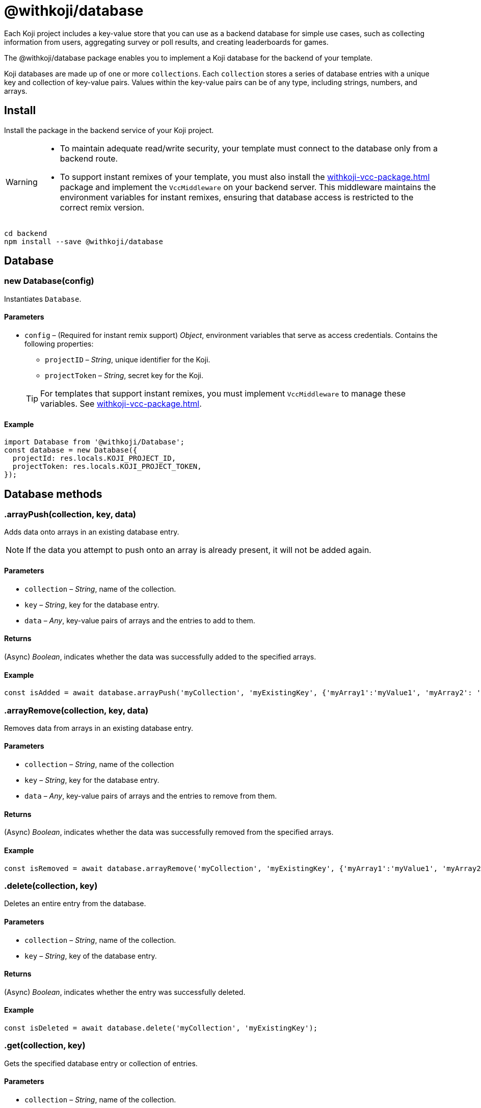 = @withkoji/database
:page-slug: withkoji-database-package
:page-description: Package for implementing a Koji database for the backend of your template.

Each Koji project includes a key-value store that you can use as a backend database for simple use cases, such as collecting information from users, aggregating survey or poll results, and creating leaderboards for games.

The @withkoji/database package enables you to
//tag::description[]
implement a Koji database for the backend of your template.
//end::description[]

Koji databases are made up of one or more `collections`.
Each `collection` stores a series of database entries with a unique key and collection of key-value pairs.
Values within the key-value pairs can be of any type, including strings, numbers, and arrays.

== Install

Install the package in the backend service of your Koji project.

[WARNING]
====
* To maintain adequate read/write security, your template must connect to the database only from a backend route.
* To support instant remixes of your template, you must also install the <<withkoji-vcc-package#>> package and implement the `VccMiddleware` on your backend server.
This middleware maintains the environment variables for instant remixes, ensuring that database access is restricted to the correct remix version.
====

[source,bash]
----
cd backend
npm install --save @withkoji/database
----

== Database

[.hcode, id="new Database", reftext="new Database"]
=== new Database(config)

Instantiates `Database`.

==== Parameters

* `config` – (Required for instant remix support) _Object_, environment variables that serve as access credentials.
Contains the following properties:
** `projectID` – _String_, unique identifier for the Koji.
** `projectToken` – _String_, secret key for the Koji.

+
TIP: For templates that support instant remixes, you must implement `VccMiddleware` to manage these variables.
See <<withkoji-vcc-package#>>.

==== Example

[source,javascript]
----
import Database from '@withkoji/Database';
const database = new Database({
  projectId: res.locals.KOJI_PROJECT_ID,
  projectToken: res.locals.KOJI_PROJECT_TOKEN,
});
----

== Database methods

[.hcode, id=".arrayPush", reftext="arrayPush"]
=== .arrayPush(collection, key, data)

Adds data onto arrays in an existing database entry.

NOTE: If the data you attempt to push onto an array is already present, it will not be added again.

==== Parameters

* `collection` – _String_, name of the collection.
* `key` – _String_, key for the database entry.
* `data` – _Any_, key-value pairs of arrays and the entries to add to them.

==== Returns

(Async) _Boolean_, indicates whether the data was successfully added to the specified arrays.

==== Example

[source, javascript]
const isAdded = await database.arrayPush('myCollection', 'myExistingKey', {'myArray1':'myValue1', 'myArray2': 'myValue2'});

[.hcode, id=".arrayRemove", reftext="arrayRemove"]
=== .arrayRemove(collection, key, data)

Removes data from arrays in an existing database entry.

==== Parameters

* `collection` – _String_, name of the collection
* `key` – _String_, key for the database entry.
* `data` – _Any_, key-value pairs of arrays and the entries to remove from them.

==== Returns

(Async) _Boolean_, indicates whether the data was successfully removed from the specified arrays.

==== Example

[source, javascript]
const isRemoved = await database.arrayRemove('myCollection', 'myExistingKey', {'myArray1':'myValue1', 'myArray2': 'myValue2'});

[.hcode, id=".delete", reftext="delete"]
=== .delete(collection, key)

Deletes an entire entry from the database.

==== Parameters

* `collection` – _String_, name of the collection.
* `key` – _String_, key of the database entry.

==== Returns

(Async) _Boolean_, indicates whether the entry was successfully deleted.

==== Example

[source, javascript]
const isDeleted = await database.delete('myCollection', 'myExistingKey');

[.hcode, id=".get", reftext="get"]
=== .get(collection, key)

Gets the specified database entry or collection of entries.

==== Parameters

* `collection` – _String_, name of the collection.
* `key` – (Optional) _String_, key of the database entry.

==== Returns

(Async) _Object_, the requested values from the collection.

==== Example

[source,javascript]
----
const myData = await database.get('myCollection');
const myValue = await database.get('myCollection','myKey');
----

[.hcode, id=".getAll", reftext="getAll"]
=== .getAll(collection, keys)

Gets all the specified database entries.

==== Parameters

* `collection` – _String_, name of the collection.
* `keys` – Array of _Strings_, list of keys of the database entries to retrieve.

==== Returns

(Async) Array of _Objects_, the requested database entries from the collection.

==== Example

[source, javascript]
const myValue = await database.getAll('myCollection',['myKey1', 'myKey2']);

[.hcode, id=".getAllWhere", reftext="getAllWhere"]
=== .getAllWhere(collection, predicateKey, predicateOperation, predicateValues)

Gets all the database entries that match a query against a list of possible values.

==== Parameters

* `collection` – _String_, name of the collection.
* `predicateKey` – _String_, key of the data to query.
* `predicateOperation` – _String_, operator to use for the query. Possible values are `<`, `\<=`, `==`, `>`, `>=`.
* `predicateValues` – Array of _Strings_, list of values to run the query against.
Database entries need to match *one or more* of these values to be returned.

==== Returns

(Async) Array of _Objects_, database entries that match the queries of *at least one* predicateValue.

==== Example

[source, javascript]
const results = await database.getAllWhere('myCollection','predicateKey', '==', ['predicateValue1', 'predicateValue2']);

[.hcode, id=".getCollections", reftext="getCollections"]
=== .getCollections()

Gets a list of all collections available in the database.

==== Returns

(Async) Array of _Strings_, list containing the names of the collections.

==== Example

[source, javascript]
const collections = await database.getCollections();

[.hcode, id=".getWhere", reftext="getWhere"]
=== .getWhere(collection, predicateKey, predicateOperation, predicateValue)

Gets all the database entries that match a query against a value.

==== Parameters

* `collection` – _String_, name of the collection.
* `predicateKey` – _String_, key of the data to query.
* `predicateOperation` – _String_, operator to use for the query. Possible values are `<`, `\<=`, `==`, `>`, `>=`.
* `predicateValue` – _String_, value to run the query against.

==== Returns

(Async) Array of _Objects_, list of the database entries that match the query.

==== Example

[source, javascript]
const results = await database.getWhere('myCollection','predicateKey', '==', 'predicateValue');

[.hcode, id=".search", reftext="search"]
=== .search(collection, searchAttribute, searchValue)

Returns all the database entries where the value of `searchAttribute` partially matches `searchValue`.

==== Parameters

* `collection` – _String_, name of the collection.
* `searchAttribute` – _String_, key to partially match against.
* `searchValue` – _String_, value for the partial match.

==== Returns

(Async) Array of _Objects_, list of database entries that have a partial match.

==== Example

[source, javascript]
const results = await database.search('myCollection','myKey', 'myValue');

[.hcode, id=".set", reftext="set"]
=== .set(collection, key, value)

Adds an entry to the database.

==== Parameters

* `collection` – _String_, name of the collection.
* `key` – _String_, key of the database entry.
* `data` – _Any_, key-value pairs to add to the database.

==== Returns

(Async) _Boolean_, indicates whether the entry was successfully added.

==== Example

[source,javascript]
----
const isAdded = await database.set('myCollection', 'myKey', {'myValue':1});
----

[.hcode, id=".update", reftext="update"]
=== .update(collection, key, data)

Updates an entry in the database with the given value.

NOTE: This method updates only the values specified in `data`. If additional values exist for the key, they are not changed.

==== Parameters

* `collection` – _String_, name of the collection.
* `key` – _String_, key for the database entry.
* `data` – _Any_, key-value pairs to update on the value.

==== Returns

(Async) _Boolean_, indicates whether the update was successful.

==== Example

[source, javascript]
const updated = await database.update('myCollection',"myKey", {"myValue":2});

[.hcode, id=".uploadFile", reftext="uploadFile"]
=== .uploadFile(path, filename, mimetype)

Uploads files to your project's CDN. For example, images, profile pictures, and audio.

NOTE: The size limit for this method is 10MB per uploaded file.

==== Parameters

* `path` – _String_, path to the file.
* `filename` – (Optional) _String_, name for the uploaded file.
* `mimetype` – (Optional) _String_, content type of the file.

==== Returns

(Async) _String_, Unique URL on `images.koji-cdn.com` or `objects.koji-cdn.com`, depending on the type of file.

NOTE: To prevent collisions, the specified filename is automatically modified to include a random string.

==== Example

[source,javascript]
const uploadedUrl = database.uploadFile(path, filename, mimetype);

== Related resources

* https://github.com/madewithkoji/koji-database-sdk[@withkoji/database on Github]
* https://www.npmjs.com/package/@withkoji/database[@withkoji/database on npm]
* <<vote-counter-blueprint#>>
* <<koji-database#>>
